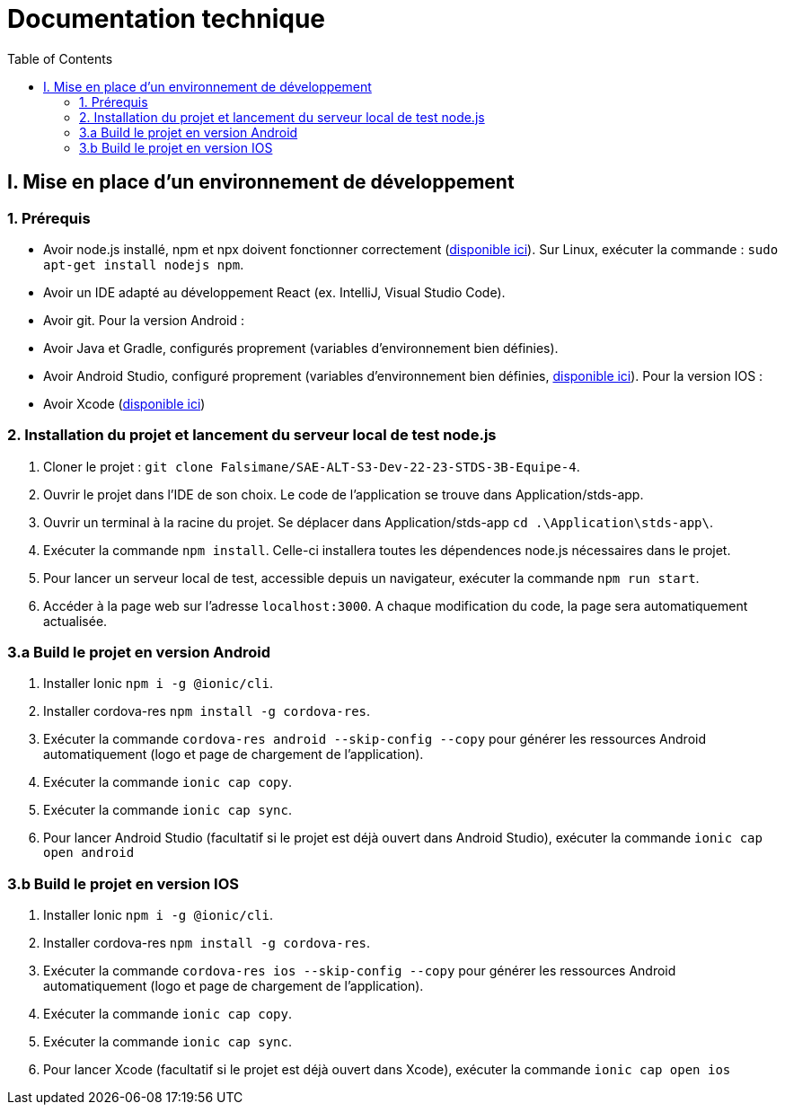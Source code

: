 # Documentation technique
:icons: font
:experimental:
:toc:

== I. Mise en place d'un environnement de développement

=== 1. Prérequis

* Avoir node.js installé, npm et npx doivent fonctionner correctement (https://nodejs.org/en/[disponible ici]). Sur Linux, exécuter la commande : `sudo apt-get install nodejs npm`.
* Avoir un IDE adapté au développement React (ex. IntelliJ, Visual Studio Code).
* Avoir git.
Pour la version Android :
* Avoir Java et Gradle, configurés proprement (variables d'environnement bien définies).
* Avoir Android Studio, configuré proprement (variables d'environnement bien définies, https://developer.android.com/studio[disponible ici]).
Pour la version IOS :
* Avoir Xcode (https://apps.apple.com/fr/app/xcode/id497799835[disponible ici])

=== 2. Installation du projet et lancement du serveur local de test node.js

. Cloner le projet : `git clone Falsimane/SAE-ALT-S3-Dev-22-23-STDS-3B-Equipe-4`.
. Ouvrir le projet dans l'IDE de son choix. Le code de l'application se trouve dans Application/stds-app.
. Ouvrir un terminal à la racine du projet. Se déplacer dans Application/stds-app `cd .\Application\stds-app\`.
. Exécuter la commande `npm install`. Celle-ci installera toutes les dépendences node.js nécessaires dans le projet.
. Pour lancer un serveur local de test, accessible depuis un navigateur, exécuter la commande `npm run start`. 
. Accéder à la page web sur l'adresse `localhost:3000`. A chaque modification du code, la page sera automatiquement actualisée.

=== 3.a Build le projet en version Android

. Installer Ionic `npm i -g @ionic/cli`.
. Installer cordova-res `npm install -g cordova-res`.
. Exécuter la commande `cordova-res android --skip-config --copy` pour générer les ressources Android automatiquement (logo et page de chargement de l'application).
. Exécuter la commande `ionic cap copy`.
. Exécuter la commande `ionic cap sync`.
. Pour lancer Android Studio (facultatif si le projet est déjà ouvert dans Android Studio), exécuter la commande `ionic cap open android`

=== 3.b Build le projet en version IOS

. Installer Ionic `npm i -g @ionic/cli`.
. Installer cordova-res `npm install -g cordova-res`.
. Exécuter la commande `cordova-res ios --skip-config --copy` pour générer les ressources Android automatiquement (logo et page de chargement de l'application).
. Exécuter la commande `ionic cap copy`.
. Exécuter la commande `ionic cap sync`.
. Pour lancer Xcode (facultatif si le projet est déjà ouvert dans Xcode), exécuter la commande `ionic cap open ios`
